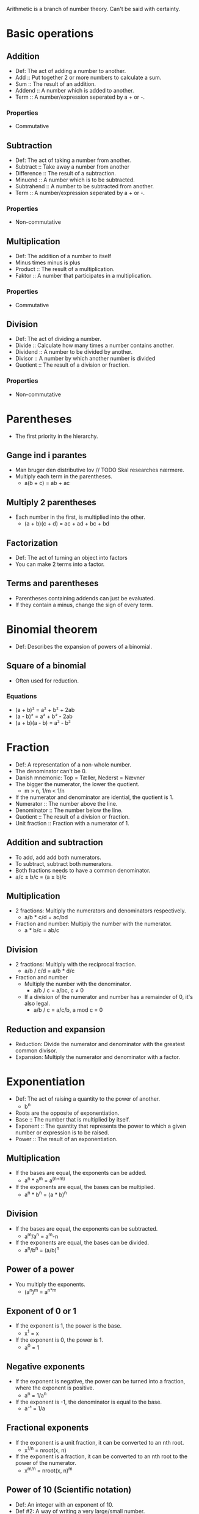 Arithmetic is a branch of number theory. Can't be said with certainty.

* Basic operations
** Addition
   - Def: The act of adding a number to another.
   - Add :: Put together 2 or more numbers to calculate a sum.
   - Sum :: The result of an addition.
   - Addend :: A number which is added to another.
   - Term :: A number/expression seperated by a + or -.
*** Properties
    - Commutative
** Subtraction
   - Def: The act of taking a number from another.
   - Subtract :: Take away a number from another
   - Difference :: The result of a subtraction.
   - Minuend :: A number which is to be subtracted.
   - Subtrahend :: A number to be subtracted from another.
   - Term :: A number/expression seperated by a + or -.
*** Properties
    - Non-commutative
** Multiplication
   - Def: The addition of a number to itself
   - Minus times minus is plus
   - Product :: The result of a multiplication.
   - Faktor :: A number that participates in a multiplication.
*** Properties
    - Commutative
** Division
   - Def: The act of dividing a number.
   - Divide :: Calculate how many times a number contains another.
   - Dividend :: A number to be divided by another.
   - Divisor :: A number by which another number is divided
   - Quotient :: The result of a division or fraction.
*** Properties
   - Non-commutative
* Parentheses
  - The first priority in the hierarchy.
** Gange ind i parantes
   - Man bruger den distributive lov // TODO Skal researches nærmere.
   - Multiply each term in the parentheses.
     - a(b + c) = ab + ac
** Multiply 2 parentheses
   - Each number in the first, is multiplied into the other.
     - (a + b)(c + d) = ac + ad + bc + bd
** Factorization
   - Def: The act of turning an object into factors
   - You can make 2 terms into a factor.
** Terms and parentheses
   - Parentheses containing addends can just be evaluated.
   - If they contain a minus, change the sign of every term.
* Binomial theorem
  - Def: Describes the expansion of powers of a binomial.
** Square of a binomial
  - Often used for reduction.
*** Equations
    - (a + b)² = a² + b² + 2ab
    - (a - b)² = a² + b² - 2ab
    - (a + b)(a - b) = a² - b²
* Fraction
  - Def: A representation of a non-whole number.
  - The denominator can't be 0.
  - Danish mnemonic: Top = Tæller, Nederst = Nævner
  - The bigger the numerator, the lower the quotient.
    - m > n, 1/m < 1/n
  - If the numerator and denominator are idential, the quotient is 1.
  - Numerator :: The number above the line.
  - Denominator :: The number below the line.
  - Quotient :: The result of a division or fraction.
  - Unit fraction :: Fraction with a numerator of 1.
** Addition and subtraction
   - To add, add add both numerators.
   - To subtract, subtract both numerators.
   - Both fractions needs to have a common denominator.
   - a/c ± b/c = (a ± b)/c
** Multiplication
   - 2 fractions: Multiply the numerators and denominators
     respectively.
     - a/b * c/d = ac/bd
   - Fraction and number: Multiply the number with the numerator.
     - a * b/c = ab/c
** Division
   - 2 fractions: Multiply with the reciprocal fraction.
     - a/b / c/d = a/b * d/c
   - Fraction and number
     - Multiply the number with the denominator.
       - a/b / c = a/bc, c ≠ 0
     - If a division of the numerator and number has a remainder of 0,
       it's also legal.
       - a/b / c = a/c/b, a mod c = 0
** Reduction and expansion
   - Reduction: Divide the numerator and denominator with the greatest
     common divisor.
   - Expansion: Multiply the numerator and denominator with a factor.
* Exponentiation
  - Def: The act of raising a quantity to the power of another.
    - b^n
  - Roots are the opposite of exponentiation.
  - Base :: The number that is multiplied by itself.
  - Exponent :: The quantity that represents the power to which a
                given number or expression is to be raised.
  - Power :: The result of an exponentiation.
** Multiplication
   - If the bases are equal, the exponents can be added.
     - a^n * a^m = a^(n+m)
   - If the exponents are equal, the bases can be multiplied.
     - a^n * b^n = (a * b)^n   
** Division
   - If the bases are equal, the exponents can be subtracted.
     - a^m/a^n = a^m-n
   - If the exponents are equal, the bases can be divided.
     - a^n/b^n = (a/b)^n
** Power of a power
   - You multiply the exponents.
     - (a^n)^m = a^{n*m}
** Exponent of 0 or 1
   - If the exponent is 1, the power is the base.
     - x^1 = x
   - If the exponent is 0, the power is 1.
     - a^0 = 1
** Negative exponents
   - If the exponent is negative, the power can be turned into a
     fraction, where the exponent is positive.
     - a^n = 1/a^n
   - If the exponent is -1, the denominator is equal to the base.
     - a⁻¹ = 1/a
** Fractional exponents
   - If the exponent is a unit fraction, it can be converted to an
     nth root.
     - x^{1/n} = nroot(x, n)
   - If the exponent is a fraction, it can be converted to an nth
     root to the power of the numerator.
     - x^{m/n} = nroot(x, n)^m
** Power of 10 (Scientific notation)
   - Def: An integer with an exponent of 10.
   - Def #2: A way of writing a very large/small number.
     - m * 10^n or 10^n
   - The exponent indicates how many zeroes that go after the 1.
   - In programming, spreadsheets and databases E notation is used.
* Roots
   - Def: A quantity multiplied by itself, that gives another
     quantity.
     - nroot(a, n)
   - A root with a degree of 2 is called a square root.
   - A root with a degree of 3 is known as a cube root.
   - Roots with a higher degree are reffered by ordinal numbers.
   - Exponentation is the opposite of roots.
   - nroot(a, n) = a^{1/n}
   - Radical :: The number having its root taken.
   - Degree :: The exponent for a root.
   - Radix :: The sign used for roots. √.
     - Also called the /radical sign/.
** Square root
   - Def: A root with a degree of 2.
     - √(x)
   - A square root to the power of 2 will cancel each other out.
     - √(x)^2 = x
   - As the square root can be rewritten to one, the exponent rules 
     apply as well.
   - An exponent of 0.5 equals the square root of the same number.
   - √a = a^{1/2}, a > 0
** Root of an exponent
   - Hvis rodeksponenten og eksponent er ens, så får man samme resultat.
   - Hvis rodeksponenten og eksponent er forskellige, kan man lave roden
     om til en potens.
   - root(a^p, q) = a^{p/q}
** Regneregler for rødder
   - Hvis man dividere eller multiplikere, kan man finde roden før man
     udfører operationen.
     - root(a * b, n) = root(a, n) * root(b, n)
     - root(a/b, n) = root(a, n)/root(b, n)
   - Hvis en brøk med nævneren, n, er en eksponent, kan den laves om
     til en brøk.
     - a^{-1/n} = 1/root(a, n), b > 0
* Properties of arithmetic
** Commutative
   - Def: An operation is commutative if order is irrelevant.
   - Noncommutative operation :: If order is relevant..
** Associative
   - Def: A group of quantities yield the same result regardless of
     their grouping.
** Distributive
   - Def: Multiplying a sum or difference with a number is the same as
     multiplying the terms.
     - x(y ± z) = xy + xz
* Prime number
  - Def: A number with no other divisors than 1 and itself.
** Prime number factorization
   - Def: A method for finding the prime factors of a number, by
     dividing with the lowest prime numbers.
   - Tip: Start with the lowest prime numbers.
* Lowest common multiple
  - Def: The lowest quantity that is a multiple of 2 or more
    quantities.
    - lcm(x, y) = z
  - Multiple :: A number divided by another without returning a
                remainder.
** Method
   1. Prime factor the 2 numbers.
   2. The common factors and the rest of the prime factors are multiplied.
   3. The result is the least common multiple.
*** Example
    1. 36 and 120.
    2. The prime factors of 36 are 2^2 * 3^2.
    3. The prime factors of 120 are 2^3 * 3 * 5.
    4. Common prime factors are 2^2, 3 and 5.
    5. 2^2 * 3 * 5 = 60
    6. 60 is the lowest common multiple.
